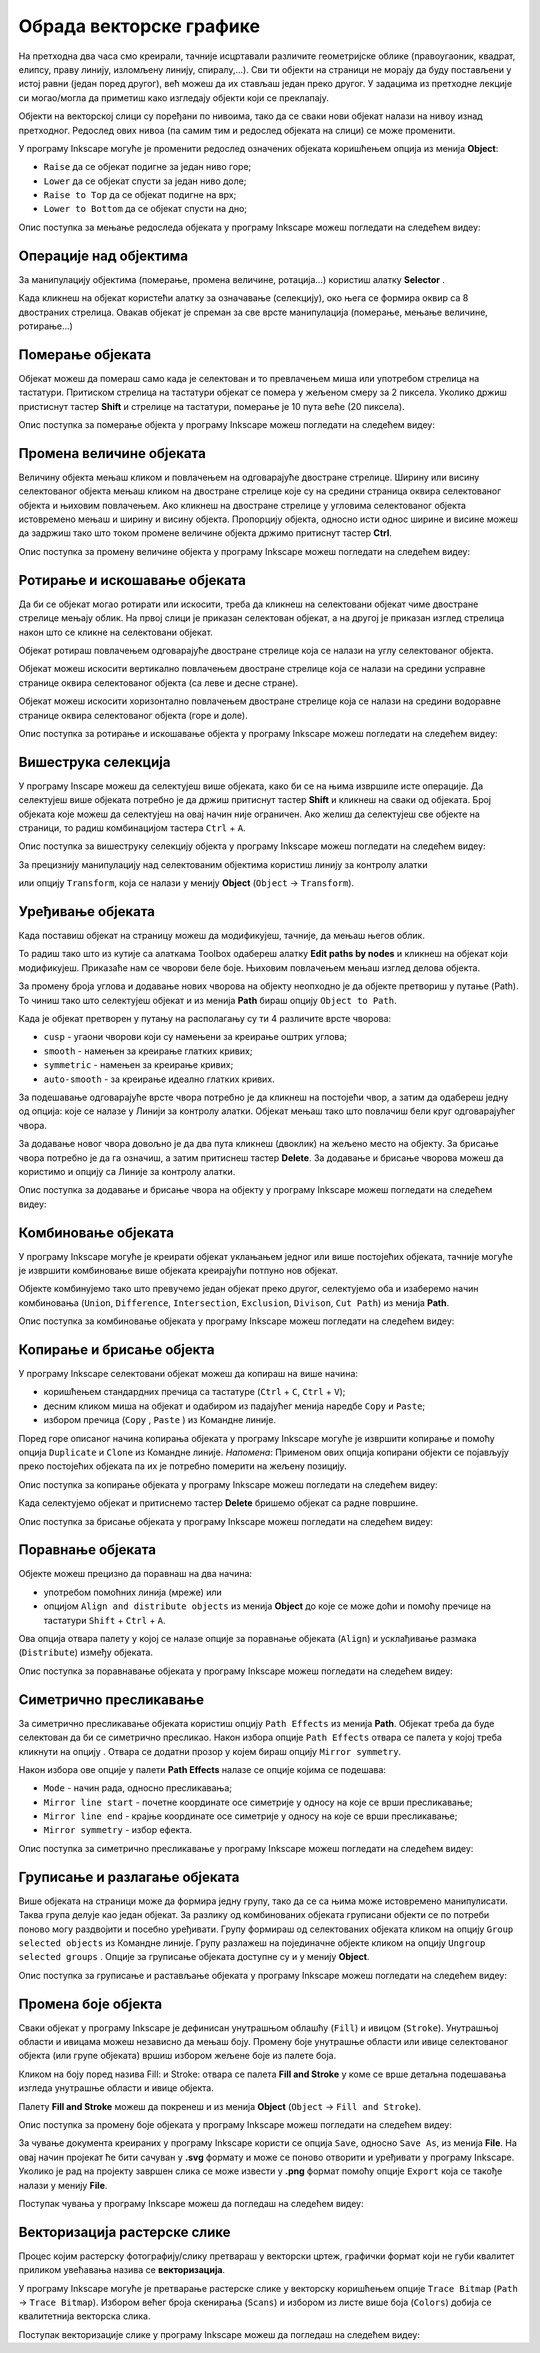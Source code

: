 Обрада векторске графике
========================

.. infonote::
 
 На овом часу ћеш научити:
    - да промениш редослед векторских објеката;
    - да извршиш основне oперације над објектима (померање, промена величине, ротирање...);
    - шта је векторизација и како да урадиш векторизацију растерске слике.

.. |y1| image:: ../../_images/L78S1.png
            :width: 30px


.. |y2| image:: ../../_images/L78S2.png
            :width: 30px

			
.. |y3| image:: ../../_images/L78S3.png
            :width: 30px


.. |y4| image:: ../../_images/L78S4.png
            :width: 30px

На претходна два часа смо креирали, тачније исцртавали различите геометријске облике (правоугаоник,
квадрат, елипсу, праву линију, изломљену линију, спиралу,...). Сви ти објекти на страници не морају
да буду постављени у истој равни (један поред другог), већ можеш да их стављаш један преко другог.
У задацима из претходне лекције си могао/могла да приметиш како изгледају објекти који се преклапају.

Објекти на векторској слици су поређани по нивоима, тако да се сваки нови објекат налази на нивоу изнад претходног. Редослед ових нивоа (па самим тим и редослед објеката на слици) се може променити.

.. image:: ../../_images/L78S31.png
    :width: 500px
    :align: center

У програму Inkscape могуће је променити редослед означених објеката коришћењем опција из менија **Object**:

-  ``Raise`` |y1| да се објекат подигне за један ниво горе;
-  ``Lower`` |y2| да се објекат спусти за један ниво доле;
-  ``Raise to Top`` |y3| да се објекат подигне на врх;
-  ``Lower to Bottom`` |y4| да се објекат спусти на дно;

Опис поступка за мењање редоследа објеката у програму Inkscape можеш погледати на следећем видеу:

.. ytpopup:: D1Pir-75X0k
    :width: 735
    :height: 415
    :align: center

Операције над објектима
----------------------- 

.. |y5| image:: ../../_images/L78S5.png
            :width: 30px

За манипулацију објектима (померање, промена величине, ротација...) користиш алатку **Selector** |y5|.  

Када кликнеш на објекат користећи алатку за означавање (селекцију), око њега се формира оквир са 8
двостраних стрелица. Овакав објекат је спреман за све врсте манипулација (померање, мењање величине,
ротирање...)

Померање објеката
------------------ 

Објекат можеш да помераш само када је селектован и то превлачењем миша или употребом стрелица на тастатури.
Притиском стрелица на тастатури објекат се помера у жељеном смеру за 2 пиксела. Уколико држиш пристиснут
тастер **Shift** и стрелице на тастатури, померање је 10 пута веће (20 пиксела).

Опис поступка за померање објекта у програму Inkscape можеш погледати на следећем видеу:

.. ytpopup:: RjDnLivWCJk
    :width: 735
    :height: 415
    :align: center

Промена величине објеката
--------------------------

Величину објекта мењаш кликом и повлачењем на одговарајуће двостране стрелице. Ширину или висину селектованог
објекта мењаш кликом на двостране стрелице које су на средини страница оквира селектованог објекта и њиховим
повлачењем. Ако кликнеш на двостране стрелице у угловима селектованог објекта истовремено мењаш и ширину и
висину објекта. Пропорцију објекта, односно исти однос ширине и висине можеш да задржиш тако што током промене
величине објекта држимо притиснут тастер **Ctrl**.

Опис поступка за промену величине објекта у програму Inkscape можеш погледати на следећем видеу:

.. ytpopup:: 9H0mZp3T_AU
    :width: 735
    :height: 415
    :align: center

Ротирање и искошавање објеката
------------------------------- 

Да би се објекат могао ротирати или искосити, треба да кликнеш на селектовани објекат чиме двостране стрелице мењају облик. На првој слици је приказан селектован објекат, а на другој је приказан изглед стрелица након што се кликне на селектовани објекат.

.. image:: ../../_images/L78S32.png
    :width: 200px
    :align: left


.. image:: ../../_images/L78S33.png
    :width: 200px



Објекат ротираш повлачењем одговарајуће двостране стрелице којa се налази на углу селектованог објекта. 

Објекат можеш искосити вертикално повлачењем двостране стрелице која се налази на средини усправне странице оквира селектованог објекта (са леве и десне стране).

Објекат можеш искосити хоризонтално повлачењем двостране стрелице која се налази на средини водоравне странице оквира селектованог објекта (горе и доле). 

Опис поступка за ротирање и искошавање објекта у програму Inkscape можеш погледати на следећем видеу:

.. ytpopup:: 560DKAwqHo0
    :width: 735
    :height: 415
    :align: center

Вишеструка селекција 
---------------------

У програму Inscape можеш да селектујеш више објеката, како би се на њима извршиле исте операције. Да
селектујеш више објеката потребно је да држиш притиснут тастер **Shift** и кликнеш на сваки од објеката. 
Број објеката које можеш да селектујеш на овај начин није ограничен. Ако желиш да селектујеш све објекте
на страници, то радиш комбинацијом тастера ``Ctrl`` + ``A``.
  
Опис поступка за вишеструку селекцију објекта у програму Inkscape можеш погледати на следећем видеу:

.. ytpopup:: KOOSJrmCGL8
    :width: 735
    :height: 415
    :align: center

.. |y6| image:: ../../_images/L78S6.png
            :width: 800px

За прецизнију манипулацију над селектованим објектима користиш линију за контролу алатки

|y6|
 
или опцију ``Transform``, која се налази у менију **Object** (``Object`` →  ``Transform``). 

Уређивање објеката 
------------------

Када поставиш објекат на страницу можеш да модификујеш, тачније, да мењаш његов облик. 

.. |y8| image:: ../../_images/L78S8.png
            :width: 30px
  
То радиш тако што из кутије са алаткама Toolbox одабереш алатку **Edit paths by nodes** |y8| и кликнеш
на објекат који модификујеш. Приказаће нам се чворови беле боје. Њиховим повлачењем мењаш изглед делова
објекта.

За промену броја углова и додавање нових чворова на објекту неопходно је да објекте претвориш у путање
(Path). То чиниш тако што селектујеш објекат и из менија **Path** бираш опцију ``Object to Path``.

.. image:: ../../_images/L78S34a.png
    :width: 600px
    :align: center

Када је објекат претворен у путању на располагању су ти 4 различите врсте чворова:

-  ``cusp`` - угаони чворови који су намењени за креирање оштрих углова; 
-  ``smooth`` - намењен за креирање глатких кривих; 
-  ``symmetric`` - намењен за креирање кривих;  
-  ``auto-smooth`` - за креирање идеално глатких кривих. 

.. |y9| image:: ../../_images/L78S9.png
            :width: 100px

.. |y10| image:: ../../_images/L78S10.png
            :width: 100px

За подешавање одговарајуће врсте чвора потребно је да кликнеш на постојећи чвор, а затим да одабереш
једну од опција: |y9| које се налазе у Линији за контролу алатки. Објекат мењаш тако што повлачиш бели
круг одговарајућег чвора. 

За додавање новог чвора довољно је да два пута кликнеш (двоклик) на жељено место на објекту. За брисање
чвора потребно је да га означиш, а затим притиснеш тастер **Delete**. За додавање и брисање чворова можеш
да користимо и опцију |y10| са Линије за контролу алатки.

Опис поступка за додавање и брисање чвора на објекту у програму Inkscape можеш погледати на следећем видеу:

.. ytpopup:: gidHEspmdYQ
    :width: 735
    :height: 415
    :align: center

Комбиновање објеката 
--------------------

У програму Inkscape могуће је креирати објекат уклањањем једног или више постојећих објеката, тачније могуће је извршити комбиновање више објеката креирајући потпуно нов објекат.

Објекте комбинујемо тако што превучемо један објекат преко другог, селектујемо оба и изаберемо начин комбиновања (``Union``, ``Difference``, ``Intersection``, ``Exclusion``, ``Divison``, ``Cut Path``) из менија **Path**.


.. image:: ../../_images/L78S11.png
    :width: 200px
    :align: center


Опис поступка за комбиновање објеката у програму Inkscape можеш погледати на следећем видеу:

.. ytpopup:: 4BalqI0w_so
    :width: 735
    :height: 415
    :align: center

Копирање и брисање објекта 
--------------------------

.. |y11| image:: ../../_images/L78S12.png
            :width: 30px


.. |y12| image:: ../../_images/L78S13.png
            :width: 30px


.. |y13| image:: ../../_images/L78S14.png
            :width: 30px

.. |y14| image:: ../../_images/L78S15.png
            :width: 30px

У програму Inkscape селектовани објекат можеш да копираш на више начина:

-	коришћењем стандардних пречица са тастатуре (``Ctrl`` + ``C``, ``Ctrl`` + ``V``);
-	десним кликом миша на објекат и одабиром из падајућег менија наредбе ``Copy`` и ``Paste``;
-	избором пречица (``Copy`` |y11|, ``Paste`` |y12|) из Командне линије. 

Поред горе описаног начина копирања објеката у програму Inkscape могуће је извршити копирање и помоћу опција ``Duplicate`` |y13| и ``Clone`` |y14| из Командне линије. 
*Напомена*: Применом ових опција копирани објекти се појављују преко постојећих објеката па их је потребно померити на жељену позицију. 

Опис поступка за копирање објеката у програму Inkscape можеш погледати на следећем видеу:

.. ytpopup:: RmNS9EqKYAk
    :width: 735
    :height: 415
    :align: center

Када селектујемо објекат и притиснемо тастер **Delete** бришемо објекат са радне површине.

Опис поступка за брисање објеката у програму Inkscape можеш погледати на следећем видеу:

.. ytpopup:: WWak7c7G0vE
    :width: 735
    :height: 415
    :align: center

Поравнање објеката 
-------------------

.. |y15| image:: ../../_images/L78S16.png
            :width: 30px

Објекте можеш прецизно да поравнаш на два начина:

-  употребом помоћних линија (мреже) или
-  опцијом ``Align and distribute objects`` из менија **Object** до које се може доћи и помоћу пречице на тастатури ``Shift`` + ``Ctrl`` + ``A``. 

Ова опција отвара палету у којој се налазе опције за поравнање објеката (``Align``) и усклађивање размака (``Distribute``) између објеката.


.. image:: ../../_images/L78S17.png
    :width: 300px
    :align: center

Опис поступка за поравнавање објеката у програму Inkscape можеш погледати на следећем видеу:

.. ytpopup:: _rtZp-X2Ewk
    :width: 735
    :height: 415
    :align: center

Симетрично пресликавање 
------------------------

.. |y17| image:: ../../_images/L78S18.png
            :width: 30px

За симетрично пресликавање објеката користиш опцију ``Path Effects`` из менија **Path**. Објекат треба
да буде селектован да би се симетрично пресликао. Након избора опције ``Path Effects`` отвара се палета
у којој треба кликнути на опцију |y17|. Отвара се додатни прозор у којем бираш опцију ``Mirror symmetry``.

.. image:: ../../_images/L78S20a.png
    :width: 700px
    :align: center

Након избора ове опције у палети **Path Effects** налазе се опције којима се подешава:

- ``Mode`` - начин рада, односно пресликавања;
- ``Mirror line start`` - почетне координате осе симетрије у односу на које се врши пресликавање;
- ``Mirror line end`` - крајње координате осе симетрије у односу на које се врши пресликавање;
- ``Mirror symmetry`` - избор ефекта.     	 

.. image:: ../../_images/L78S20b.png
    :width: 300px
    :align: center


Опис поступка за симетрично пресликавање у програму Inkscape можеш погледати на следећем видеу:

.. ytpopup:: OYcLWuCrqOI
    :width: 735
    :height: 415
    :align: center

Груписање и разлагање објеката
------------------------------- 

.. |y18| image:: ../../_images/L78S21.png
            :width: 30px


.. |y19| image:: ../../_images/L78S22.png
            :width: 30px

Више објеката на страници може да формира једну групу, тако да се са њима може истовремено манипулисати. Таква група делује као један објекат. За разлику од комбинованих објеката груписани објекти се по потреби поново могу раздвојити и посебно уређивати.
Групу формираш од селектованих објеката кликом на опцију ``Group selected objects`` |y18| из Командне линије. 
Групу разлажеш на појединачне објекте кликом на опцију ``Ungroup selected groups`` |y19|. Опције за груписање објеката доступне су и у менију **Object**.
  
Опис поступка за груписање и растављање објеката у програму Inkscape можеш погледати на следећем видеу:

.. ytpopup:: NPIMXmS6fao
    :width: 735
    :height: 415
    :align: center

Промена боје објекта 
--------------------

Сваки објекат у програму Inkscape је дефинисан унутрашњом облашћу (``Fill``) и ивицом (``Stroke``).
Унутрашњој области и ивицама можеш независно да мењаш боју. Промену боје унутрашње области или ивице
селектованог објекта (или групе објеката) вршиш избором жељене боје из палете боја. 
    
.. image:: ../../_images/L78S23.png
            :width: 500px
            :align: center

Кликом на боју поред назива Fill: и Stroke: отвара се палета **Fill and Stroke** у коме се врше детаљна подешавања изгледа унутрашње области и ивице објекта. 
    
.. image:: ../../_images/L78S24.png
            :width: 400px
            :align: center

Палету **Fill and Stroke** можеш да покренеш и из менија **Object** (``Object`` → ``Fill and Stroke``).

Опис поступка за промену боје објеката у програму Inkscape можеш погледати на следећем видеу:

.. ytpopup:: nnOe5zSusSM
    :width: 735
    :height: 415
    :align: center

За чување документа креираних у програму Inkscape користи се опција ``Save``, односно ``Save As``, из менија **File**. На овај начин пројекат ће бити сачуван у **.svg** формату и може се поново отворити и уређивати у програму Inkscape. Уколико је рад на пројекту завршен слика се може извести у **.png** формат помоћу опције ``Export`` која се такође налази у менију **File**.

Поступак чувања у програму Inkscape можеш да погледаш на следећем видеу:

.. ytpopup:: DTINrBQIUkA
    :width: 735
    :height: 415
    :align: center 

Векторизација растерске слике 
------------------------------

Процес којим растерску фотографију/слику претвараш у векторски цртеж, графички формат који не губи квалитет
приликом увећавања назива се **векторизација**.

У програму Inkscape могуће је претварање растерске слике у векторску коришћењем опције ``Trace Bitmap`` (``Path`` → ``Trace Bitmap``). 
Избором већег броја скенирања (``Scans``) и избором из листе више боја (``Colors``) добија се квалитетнија векторска слика.

Поступак векторизације слике у програму Inkscape можеш да погледаш на следећем видеу:

.. ytpopup:: UOlc-X4iOiM
    :width: 735
    :height: 415
    :align: center 

.. infonote::

    **Шта смо научили?**
 
    - објектима је могуће променити редослед на страници коришћењем наредби: подигни (``Raise``), спусти (``Lower``), подигни на врх (``Raise to Top``), спусти на дно (``Lower to Bottom``) из менија **Object**;
    - поред селекције, померања и ротирања, објекте можемш да копираш, групишеш, поравнаваш, мењаш им боју или провидност и на тај начин додатно уређујеш векторску графику;
    - за симетрично пресликавање објеката користиш опцију ``Path Effects`` из менија **Path**;
    - више објеката на страници може формирати једну групу. Када су објекти у групи, њима се може истовремено манипулисати (премештати, копирати, мењати боју,...);
    - векторизација је процес претварања растерске фотографије/слике у векторски цртеж.